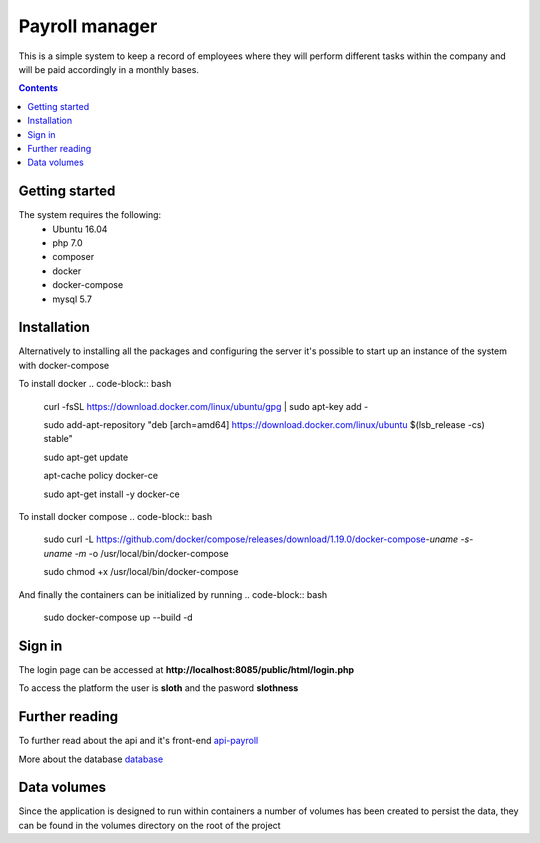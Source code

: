 =================
 Payroll manager
=================

|codebuild|

This is a simple system to keep a record of employees where they will perform different tasks within the company and will be paid accordingly in a monthly bases.

.. contents::

Getting started
-----------------

The system requires the following:
 - Ubuntu 16.04
 - php 7.0
 - composer
 - docker
 - docker-compose
 - mysql 5.7
 
Installation
-----------------
 
Alternatively to installing all the packages and configuring the server it's possible to start up an instance of the system with docker-compose

To install docker
.. code-block:: bash

    curl -fsSL https://download.docker.com/linux/ubuntu/gpg | sudo apt-key add -

    sudo add-apt-repository "deb [arch=amd64] https://download.docker.com/linux/ubuntu $(lsb_release -cs) stable"

    sudo apt-get update

    apt-cache policy docker-ce

    sudo apt-get install -y docker-ce

To install docker compose
.. code-block:: bash
    sudo curl -L https://github.com/docker/compose/releases/download/1.19.0/docker-compose-`uname -s`-`uname -m` -o /usr/local/bin/docker-compose

    sudo chmod +x /usr/local/bin/docker-compose

And finally the containers can be initialized by running
.. code-block:: bash
   sudo docker-compose up --build -d
    
Sign in
-----------------

The login page can be accessed at **http://localhost:8085/public/html/login.php**

To access the platform the user is **sloth** and the pasword **slothness**

Further reading
-----------------
To further read about the api and it's front-end
`api-payroll <https://github.com/PootisPenserHere/payroll_manager/blob/master/api-payroll/README.rst>`_

More about the database `database <https://github.com/PootisPenserHere/payroll_manager/blob/master/database/README.rst>`_

 
Data volumes
-----------------
Since the application is designed to run within containers a number of volumes has been created to persist the data, they can be found in the volumes directory on the root of the project

.. |codebuild| image:: https://s3.amazonaws.com/codefactory-us-east-1-prod-default-build-badges/passing.svg
    :target: https://codebuild.us-east-1.amazonaws.com/badges?uuid=eyJlbmNyeXB0ZWREYXRhIjoiWm42eW80VzA2OXRTc2xIMXErZ1hlS1RpNnFCaDVMWENqSSsyU2x3dUpReEpCRUtaZGRmbklYaFN0anVEWW9NaGYvQ21PNk9tR25rZGtZMjNvR1ArbGdVPSIsIml2UGFyYW1ldGVyU3BlYyI6IjVXYjl3TWZnUVQ1MFZDQ0kiLCJtYXRlcmlhbFNldFNlcmlhbCI6MX0%3D&branch=master
    :alt: Build status of the master branch on amazon codebuild
